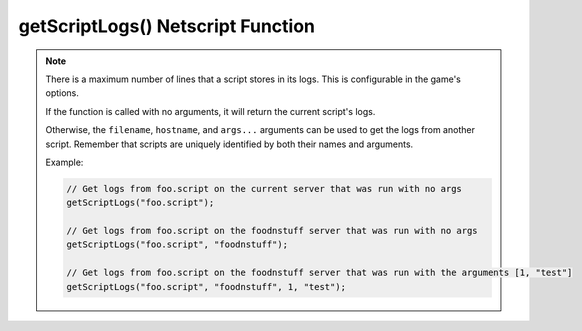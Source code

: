 getScriptLogs() Netscript Function
==================================

.. js:function:: getScriptLogs([filename[, hostname=current hostname[, args...]]])

    :RAM cost: 0 GB
    :param string filename: Optional. Filename of script to get logs from.
    :param string hostname: Optional. Hostname of the server running the script.
    :param args...: Arguments to identify which scripts to get logs for
    :returns: Array of string, each line being a logged line. Chronological.

.. note:: There is a maximum number of lines that a script stores in its logs.
    This is configurable in the game's options.

    If the function is called with no arguments, it will return the current
    script's logs.

    Otherwise, the ``filename``, ``hostname``, and ``args...`` arguments can be
    used to get the logs from another script. Remember that scripts are uniquely
    identified by both their names and arguments.

    Example:

    .. code-block:: javascript

        // Get logs from foo.script on the current server that was run with no args
        getScriptLogs("foo.script");

        // Get logs from foo.script on the foodnstuff server that was run with no args
        getScriptLogs("foo.script", "foodnstuff");

        // Get logs from foo.script on the foodnstuff server that was run with the arguments [1, "test"]
        getScriptLogs("foo.script", "foodnstuff", 1, "test");
